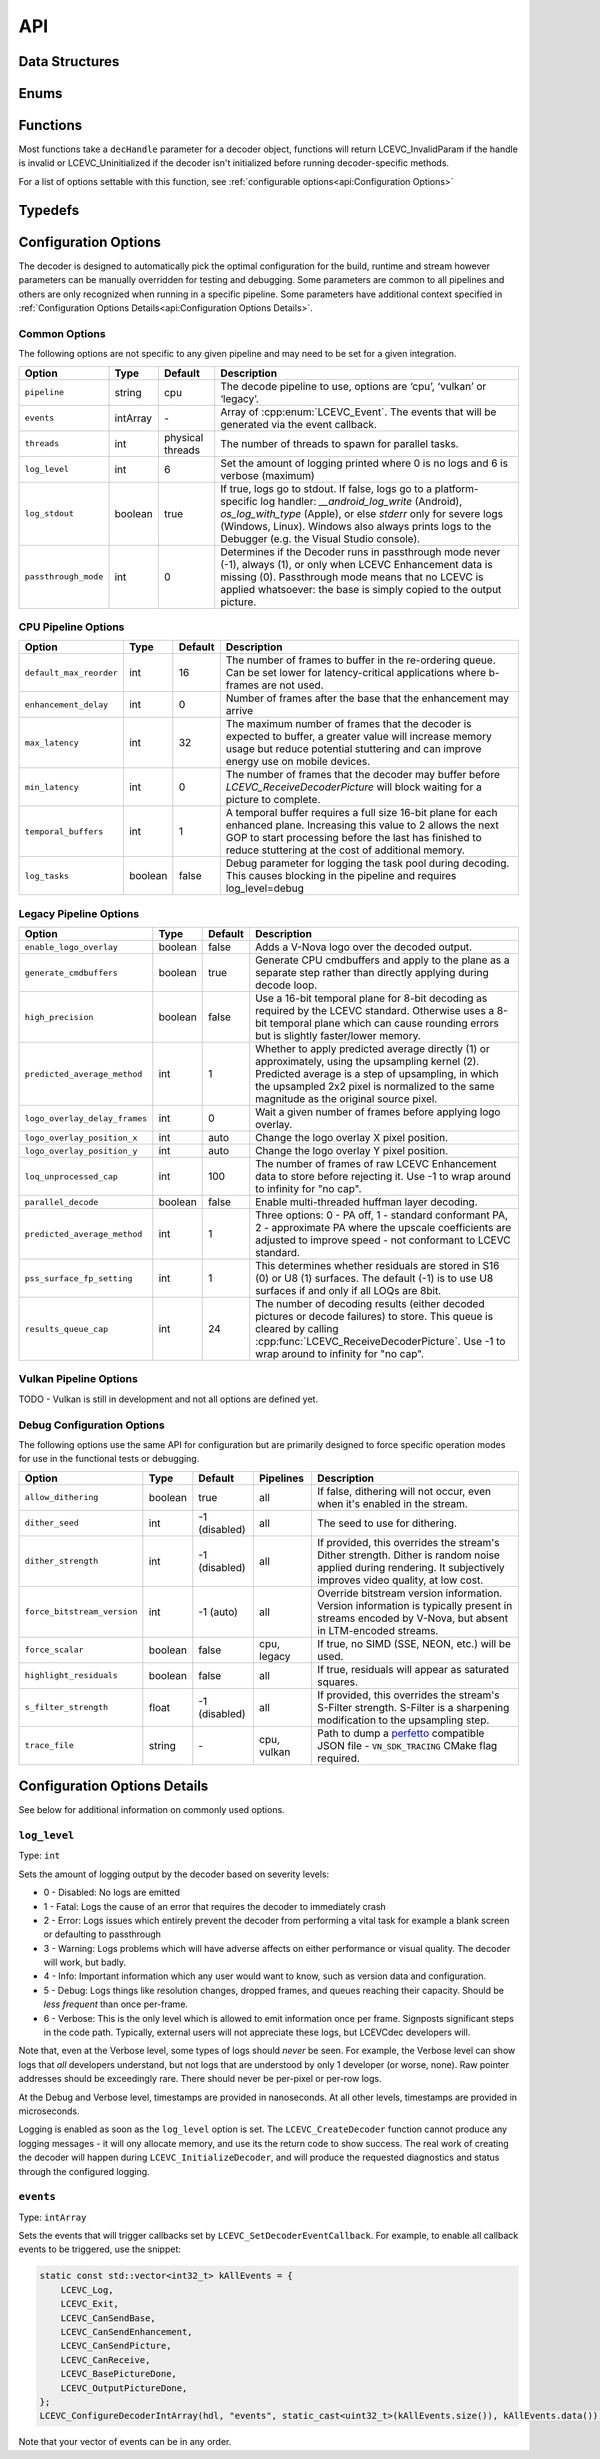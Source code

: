 API
===


Data Structures
---------------

.. doxygenstruct:: LCEVC_DecoderHandle
   :members:

.. doxygenstruct:: LCEVC_PictureHandle
   :members:

.. doxygenstruct:: LCEVC_AccelContextHandle
   :members:

.. doxygenstruct:: LCEVC_AccelBufferHandle
   :members:

.. doxygenstruct:: LCEVC_PictureLockHandle
   :members:

.. doxygenstruct:: LCEVC_HDRStaticInfo
   :members:

.. doxygenstruct:: LCEVC_DecodeInformation
   :members:

.. doxygenstruct:: LCEVC_PictureDesc
   :members:

.. doxygenstruct:: LCEVC_PictureBufferDesc
   :members:

.. doxygenstruct:: LCEVC_PicturePlaneDesc
   :members:


Enums
-----

.. doxygenenum:: LCEVC_LogLevel

.. doxygenenum:: LCEVC_LogPrecision

.. doxygenenum:: LCEVC_ReturnCode

.. doxygenenum:: LCEVC_ColorRange

.. doxygenenum:: LCEVC_ColorPrimaries

.. doxygenenum:: LCEVC_TransferCharacteristics

.. doxygenenum:: LCEVC_MatrixCoefficients

.. doxygenenum:: LCEVC_PictureFlag

.. doxygenenum:: LCEVC_ColorFormat

.. doxygenenum:: LCEVC_Access

.. doxygenenum:: LCEVC_Event


Functions
---------

Most functions take a ``decHandle`` parameter for a decoder object, functions will return LCEVC_InvalidParam if the handle is invalid or LCEVC_Uninitialized if the decoder isn't initialized before running decoder-specific methods.

.. doxygenfunction:: LCEVC_DefaultPictureDesc

.. doxygenfunction:: LCEVC_AllocPicture

.. doxygenfunction:: LCEVC_AllocPictureExternal

.. doxygenfunction:: LCEVC_FreePicture

.. doxygenfunction:: LCEVC_SetPictureFlag

.. doxygenfunction:: LCEVC_GetPictureFlag

.. doxygenfunction:: LCEVC_GetPictureDesc

.. doxygenfunction:: LCEVC_SetPictureDesc

.. doxygenfunction:: LCEVC_GetPictureBuffer

.. doxygenfunction:: LCEVC_GetPicturePlaneCount

.. doxygenfunction:: LCEVC_SetPictureUserData

.. doxygenfunction:: LCEVC_GetPictureUserData

.. doxygenfunction:: LCEVC_LockPicture

.. doxygenfunction:: LCEVC_GetPictureLockBufferDesc

.. doxygenfunction:: LCEVC_GetPictureLockPlaneDesc

.. doxygenfunction:: LCEVC_UnlockPicture

.. doxygengroup:: LCEVC_ConfigureDecoder

For a list of options settable with this function, see :ref:`configurable options<api:Configuration Options>`

.. doxygenfunction:: LCEVC_CreateDecoder

.. doxygenfunction:: LCEVC_InitializeDecoder

.. doxygenfunction:: LCEVC_DestroyDecoder

.. doxygenfunction:: LCEVC_SendDecoderEnhancementData

.. doxygenfunction:: LCEVC_SendDecoderBase

.. doxygenfunction:: LCEVC_ReceiveDecoderBase

.. doxygenfunction:: LCEVC_SendDecoderPicture

.. doxygenfunction:: LCEVC_ReceiveDecoderPicture

.. doxygenfunction:: LCEVC_PeekDecoder

.. doxygenfunction:: LCEVC_SkipDecoder

.. doxygenfunction:: LCEVC_SynchronizeDecoder

.. doxygenfunction:: LCEVC_SetDecoderEventCallback

Typedefs
--------

.. doxygentypedef:: LCEVC_EventCallback

Configuration Options
---------------------

The decoder is designed to automatically pick the optimal configuration for the build, runtime and stream however parameters can be manually overridden for testing and debugging. Some parameters are common to all pipelines and others are only recognized when running in a specific pipeline. Some parameters have additional context specified in :ref:`Configuration Options Details<api:Configuration Options Details>`.

Common Options
..............

The following options are not specific to any given pipeline and may need to be set for a given integration.

=========================== ========== ================ ===============================================================
Option                      Type       Default          Description
=========================== ========== ================ ===============================================================
``pipeline``                string     cpu              The decode pipeline to use, options are ‘cpu’, ‘vulkan’
                                                        or ‘legacy’.
``events``                  intArray   \-               Array of :cpp:enum:`LCEVC_Event`. The events that will be
                                                        generated via the event callback.
``threads``                 int        physical threads The number of threads to spawn for parallel tasks.
``log_level``               int        6                Set the amount of logging printed where 0 is no logs and 6 is
                                                        verbose (maximum)
``log_stdout``              boolean    true             If true, logs go to stdout. If false, logs go to a
                                                        platform-specific log handler: `__android_log_write` (Android),
                                                        `os_log_with_type` (Apple), or else `stderr` only for severe
                                                        logs (Windows, Linux). Windows also always prints logs to the
                                                        Debugger (e.g. the Visual Studio console).
``passthrough_mode``        int        0                Determines if the Decoder runs in passthrough mode never (-1),
                                                        always (1), or only when LCEVC Enhancement data is missing (0).
                                                        Passthrough mode means that no LCEVC is applied whatsoever: the
                                                        base is simply copied to the output picture.
=========================== ========== ================ ===============================================================

CPU Pipeline Options
....................

=========================== ========== ================ ===============================================================
Option                      Type       Default          Description
=========================== ========== ================ ===============================================================
``default_max_reorder``     int        16               The number of frames to buffer in the re-ordering queue. Can be
                                                        set lower for latency-critical applications where b-frames are
                                                        not used.
``enhancement_delay``       int        0                Number of frames after the base that the enhancement may arrive
``max_latency``             int        32               The maximum number of frames that the decoder is expected to
                                                        buffer, a greater value will increase memory usage but reduce
                                                        potential stuttering and can improve energy use on mobile
                                                        devices.
``min_latency``             int        0                The number of frames that the decoder may buffer before
                                                        `LCEVC_ReceiveDecoderPicture` will block waiting for a picture
                                                        to complete.
``temporal_buffers``        int        1                A temporal buffer requires a full size 16-bit plane for each
                                                        enhanced plane. Increasing this value to 2 allows the next GOP
                                                        to start processing before the last has finished to reduce
                                                        stuttering at the cost of additional memory.
``log_tasks``               boolean    false            Debug parameter for logging the task pool during decoding.
                                                        This causes blocking in the pipeline and requires log_level=debug
=========================== ========== ================ ===============================================================

Legacy Pipeline Options
.......................

============================= ========== ================ ===============================================================
Option                        Type       Default          Description
============================= ========== ================ ===============================================================
``enable_logo_overlay``       boolean    false            Adds a V-Nova logo over the decoded output.
``generate_cmdbuffers``       boolean    true             Generate CPU cmdbuffers and apply to the plane as a separate
                                                          step rather than directly applying during decode loop.
``high_precision``            boolean    false            Use a 16-bit temporal plane for 8-bit decoding as required by
                                                          the LCEVC standard. Otherwise uses a 8-bit temporal plane which
                                                          can cause rounding errors but is slightly faster/lower memory.
``predicted_average_method``  int        1                Whether to apply predicted average directly (1) or
                                                          approximately, using the upsampling kernel (2). Predicted
                                                          average is a step of upsampling, in which the upsampled 2x2
                                                          pixel is normalized to the same magnitude as the original source
                                                          pixel.
``logo_overlay_delay_frames`` int        0                Wait a given number of frames before applying logo overlay.
``logo_overlay_position_x``   int        auto             Change the logo overlay X pixel position.
``logo_overlay_position_y``   int        auto             Change the logo overlay Y pixel position.
``loq_unprocessed_cap``       int        100              The number of frames of raw LCEVC Enhancement data to store
                                                          before rejecting it. Use -1 to wrap around to infinity for
                                                          "no cap".
``parallel_decode``           boolean    false            Enable multi-threaded huffman layer decoding.
``predicted_average_method``  int        1                Three options: 0 - PA off, 1 - standard conformant PA,
                                                          2 - approximate PA where the upscale coefficients are adjusted
                                                          to improve speed - not conformant to LCEVC standard.
``pss_surface_fp_setting``    int        1                This determines whether residuals are stored in S16 (0) or U8
                                                          (1) surfaces. The default (-1) is to use U8 surfaces if and only
                                                          if all LOQs are 8bit.
``results_queue_cap``         int        24               The number of decoding results (either decoded pictures or
                                                          decode failures) to store. This queue is cleared by calling
                                                          :cpp:func:`LCEVC_ReceiveDecoderPicture`. Use -1 to wrap around
                                                          to infinity for "no cap".
============================= ========== ================ ===============================================================

Vulkan Pipeline Options
.......................

TODO - Vulkan is still in development and not all options are defined yet.

Debug Configuration Options
...........................

The following options use the same API for configuration but are primarily designed to force specific operation modes
for use in the functional tests or debugging.

=========================== ========== ============= =========== ==================================================================
Option                      Type       Default       Pipelines   Description
=========================== ========== ============= =========== ==================================================================
``allow_dithering``         boolean    true          all         If false, dithering will not occur, even when it's enabled in the
                                                                 stream.
``dither_seed``             int        -1 (disabled) all         The seed to use for dithering.
``dither_strength``         int        -1 (disabled) all         If provided, this overrides the stream's Dither strength. Dither is
                                                                 random noise applied during rendering. It subjectively improves
                                                                 video quality, at low cost.
``force_bitstream_version`` int        -1 (auto)     all         Override bitstream version information. Version information is
                                                                 typically present in streams encoded by V-Nova, but absent in
                                                                 LTM-encoded streams.
``force_scalar``            boolean    false         cpu, legacy If true, no SIMD (SSE, NEON, etc.) will be used.
``highlight_residuals``     boolean    false         all         If true, residuals will appear as saturated squares.
``s_filter_strength``       float      -1 (disabled) all         If provided, this overrides the stream's S-Filter strength.
                                                                 S-Filter is a sharpening modification to the upsampling step.
``trace_file``              string     \-            cpu, vulkan Path to dump a `perfetto <https://ui.perfetto.dev/>`_ compatible
                                                                 JSON file - ``VN_SDK_TRACING`` CMake flag required.
=========================== ========== ============= =========== ==================================================================


Configuration Options Details
-----------------------------

See below for additional information on commonly used options.

``log_level``
.............

Type: ``int``

Sets the amount of logging output by the decoder based on severity levels:

- 0 - Disabled: No logs are emitted
- 1 - Fatal: Logs the cause of an error that requires the decoder to immediately crash
- 2 - Error: Logs issues which entirely prevent the decoder from performing a vital task for example a blank screen or defaulting to passthrough
- 3 - Warning: Logs problems which will have adverse affects on either performance or visual quality. The decoder will work, but badly.
- 4 - Info: Important information which any user would want to know, such as version data and configuration.
- 5 - Debug: Logs things like resolution changes, dropped frames, and queues reaching their capacity. Should be *less frequent* than once per-frame.
- 6 - Verbose: This is the only level which is allowed to emit information once per frame. Signposts significant steps in the code path. Typically, external users will not appreciate these logs, but LCEVCdec developers will.

Note that, even at the Verbose level, some types of logs should *never* be seen. For example, the Verbose level can show logs that *all* developers understand, but not logs that are understood by only 1 developer (or worse, none). Raw pointer addresses should be exceedingly rare. There should never be per-pixel or per-row logs.

At the Debug and Verbose level, timestamps are provided in nanoseconds. At all other levels, timestamps are provided in microseconds.

Logging is enabled as soon as the ``log_level`` option is set. The ``LCEVC_CreateDecoder`` function cannot produce any logging messages - it will ony allocate memory, and use its the return code to show success. The real work of creating the decoder will happen during ``LCEVC_InitializeDecoder``, and will produce the requested diagnostics and status through the configured logging.

``events``
..........

Type: ``intArray``

Sets the events that will trigger callbacks set by ``LCEVC_SetDecoderEventCallback``. For example, to enable all callback events to be triggered, use the snippet:

.. code-block:: C++

   static const std::vector<int32_t> kAllEvents = {
       LCEVC_Log,
       LCEVC_Exit,
       LCEVC_CanSendBase,
       LCEVC_CanSendEnhancement,
       LCEVC_CanSendPicture,
       LCEVC_CanReceive,
       LCEVC_BasePictureDone,
       LCEVC_OutputPictureDone,
   };
   LCEVC_ConfigureDecoderIntArray(hdl, "events", static_cast<uint32_t>(kAllEvents.size()), kAllEvents.data());

Note that your vector of events can be in any order.

